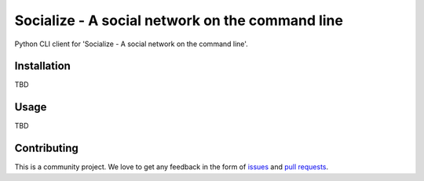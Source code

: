 ################################################
Socialize - A social network on the command line
################################################

Python CLI client for 'Socialize - A social network on the command line'.


============
Installation
============

TBD

=====
Usage
=====

TBD

============
Contributing
============

This is a community project. We love to get any feedback in the form of
`issues`_ and `pull requests`_.

.. _issues: https://github.com/dmonn/socialize/issues
.. _pull requests: https://github.com/dmonn/socialize/pulls




